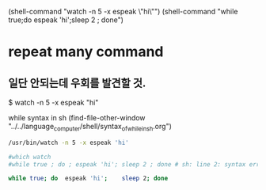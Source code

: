 #+STARTUP: showeverything indent


(shell-command "watch -n 5 -x espeak \"hi\"")
(shell-command "while true;do espeak 'hi';sleep 2 ; done")



* repeat many command
** 일단 안되는데 우회를 발견할 것.
$ watch -n 5 -x espeak "hi"

 while syntax in sh (find-file-other-window "../../language_computer/shell/syntax_of_while_in_sh.org")
#+BEGIN_SRC sh :results silent
 /usr/bin/watch -n 5 -x espeak 'hi'
#+END_SRC

#+BEGIN_SRC sh
#which watch
#while true ; do ; espeak 'hi'; sleep 2 ; done # sh: line 2: syntax error near unexpected token `;'

while true; do  espeak 'hi';    sleep 2; done

#+END_SRC

#+RESULTS:

